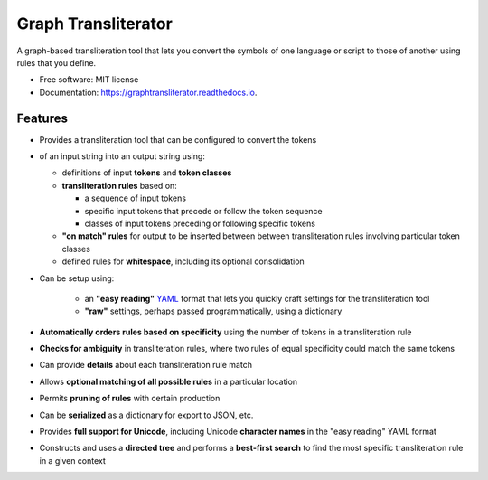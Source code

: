 ====================
Graph Transliterator
====================


.. image:: https://img.shields.io/pypi/v/graphtransliterator.svg
        :target: https://pypi.python.org/pypi/graphtransliterator

.. image:: https://img.shields.io/travis/seanpue/graphtransliterator.svg
        :target: https://travis-ci.org/seanpue/graphtransliterator

.. image:: https://readthedocs.org/projects/graphtransliterator/badge/?version=latest
        :target: https://graphtransliterator.readthedocs.io/en/latest/?badge=latest
        :alt: Documentation Status


.. image:: https://pyup.io/repos/github/seanpue/graphtransliterator/shield.svg
     :target: https://pyup.io/repos/github/seanpue/graphtransliterator/
     :alt: Updates

A graph-based transliteration tool that lets you convert the symbols of one
language or script to those of another using rules that you define.


* Free software: MIT license
* Documentation: https://graphtransliterator.readthedocs.io.


Features
--------

* Provides a transliteration tool that can be configured to convert the tokens
* of an input string into an output string using:

  * definitions of input **tokens** and **token classes**
  * **transliteration rules** based on:

    * a sequence of input tokens
    * specific input tokens that precede or follow the token sequence
    * classes of input tokens preceding or following specific tokens

  * **"on match" rules** for output to be inserted between between
    transliteration rules involving particular token classes
  * defined rules for **whitespace**, including its optional consolidation

* Can be setup using:

    * an **"easy reading"** `YAML <https://yaml.org>`_ format that lets you
      quickly craft settings for the transliteration tool
    * **"raw"** settings, perhaps passed programmatically, using a dictionary
* **Automatically orders rules based on specificity** using the number of
  tokens in a transliteration rule
* **Checks for ambiguity** in transliteration rules, where two rules of equal
  specificity could match the same tokens
* Can provide **details** about each transliteration rule match
* Allows **optional matching of all possible rules** in a particular location
* Permits **pruning of rules** with certain production
* Can be **serialized** as a dictionary for export to JSON, etc.
* Provides **full support for Unicode**, including Unicode **character names**
  in the "easy reading" YAML format
* Constructs and uses a **directed tree** and performs a **best-first search**
  to find the most specific transliteration rule in a given context
